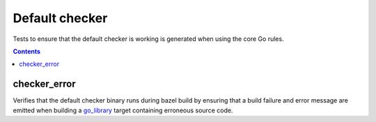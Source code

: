 Default checker
===============

.. _go_library: /go/core.rst#_go_library

Tests to ensure that the default checker is working is generated when using
the core Go rules.

.. contents::

checker_error
-------------
Verifies that the default checker binary runs during bazel build by ensuring
that a build failure and error message are emitted when building a go_library_
target containing erroneous source code.
